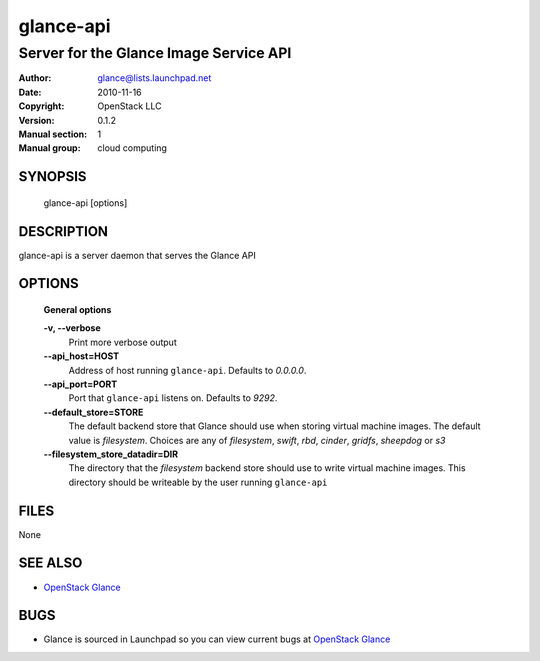 ==========
glance-api
==========

---------------------------------------
Server for the Glance Image Service API
---------------------------------------

:Author: glance@lists.launchpad.net
:Date:   2010-11-16
:Copyright: OpenStack LLC
:Version: 0.1.2
:Manual section: 1
:Manual group: cloud computing

SYNOPSIS
========

  glance-api [options]

DESCRIPTION
===========

glance-api is a server daemon that serves the Glance API

OPTIONS
=======

  **General options**

  **-v, --verbose**
        Print more verbose output

  **--api_host=HOST**
        Address of host running ``glance-api``. Defaults to `0.0.0.0`.

  **--api_port=PORT**
        Port that ``glance-api`` listens on. Defaults to `9292`.

  **--default_store=STORE**
        The default backend store that Glance should use when storing virtual
        machine images. The default value is `filesystem`. Choices are any of
        `filesystem`, `swift`, `rbd`, `cinder`, `gridfs`, `sheepdog` or `s3`

  **--filesystem_store_datadir=DIR**
        The directory that the `filesystem` backend store should use to write
        virtual machine images. This directory should be writeable by the user
        running ``glance-api``

FILES
=====

None

SEE ALSO
========

* `OpenStack Glance <http://glance.openstack.org>`__

BUGS
====

* Glance is sourced in Launchpad so you can view current bugs at `OpenStack Glance <http://glance.openstack.org>`__
